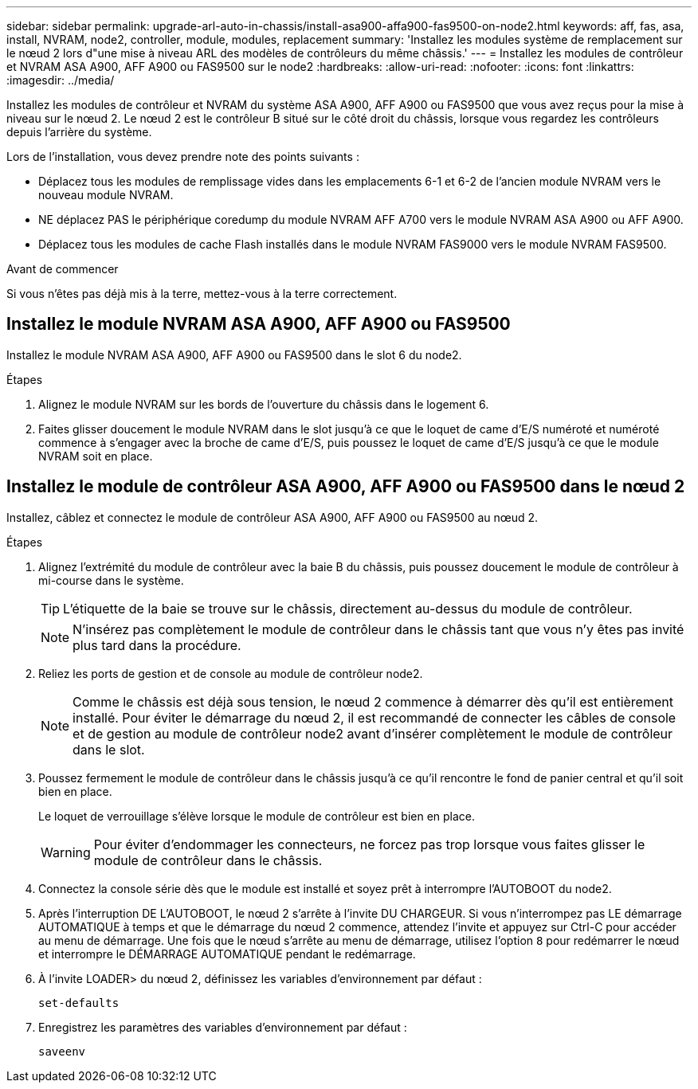 ---
sidebar: sidebar 
permalink: upgrade-arl-auto-in-chassis/install-asa900-affa900-fas9500-on-node2.html 
keywords: aff, fas, asa, install, NVRAM, node2, controller, module, modules, replacement 
summary: 'Installez les modules système de remplacement sur le nœud 2 lors d"une mise à niveau ARL des modèles de contrôleurs du même châssis.' 
---
= Installez les modules de contrôleur et NVRAM ASA A900, AFF A900 ou FAS9500 sur le node2
:hardbreaks:
:allow-uri-read: 
:nofooter: 
:icons: font
:linkattrs: 
:imagesdir: ../media/


[role="lead"]
Installez les modules de contrôleur et NVRAM du système ASA A900, AFF A900 ou FAS9500 que vous avez reçus pour la mise à niveau sur le nœud 2. Le nœud 2 est le contrôleur B situé sur le côté droit du châssis, lorsque vous regardez les contrôleurs depuis l'arrière du système.

Lors de l'installation, vous devez prendre note des points suivants :

* Déplacez tous les modules de remplissage vides dans les emplacements 6-1 et 6-2 de l'ancien module NVRAM vers le nouveau module NVRAM.
* NE déplacez PAS le périphérique coredump du module NVRAM AFF A700 vers le module NVRAM ASA A900 ou AFF A900.
* Déplacez tous les modules de cache Flash installés dans le module NVRAM FAS9000 vers le module NVRAM FAS9500.


.Avant de commencer
Si vous n'êtes pas déjà mis à la terre, mettez-vous à la terre correctement.



== Installez le module NVRAM ASA A900, AFF A900 ou FAS9500

Installez le module NVRAM ASA A900, AFF A900 ou FAS9500 dans le slot 6 du node2.

.Étapes
. Alignez le module NVRAM sur les bords de l'ouverture du châssis dans le logement 6.
. Faites glisser doucement le module NVRAM dans le slot jusqu'à ce que le loquet de came d'E/S numéroté et numéroté commence à s'engager avec la broche de came d'E/S, puis poussez le loquet de came d'E/S jusqu'à ce que le module NVRAM soit en place.




== Installez le module de contrôleur ASA A900, AFF A900 ou FAS9500 dans le nœud 2

Installez, câblez et connectez le module de contrôleur ASA A900, AFF A900 ou FAS9500 au nœud 2.

.Étapes
. Alignez l'extrémité du module de contrôleur avec la baie B du châssis, puis poussez doucement le module de contrôleur à mi-course dans le système.
+

TIP: L'étiquette de la baie se trouve sur le châssis, directement au-dessus du module de contrôleur.

+

NOTE: N'insérez pas complètement le module de contrôleur dans le châssis tant que vous n'y êtes pas invité plus tard dans la procédure.

. Reliez les ports de gestion et de console au module de contrôleur node2.
+

NOTE: Comme le châssis est déjà sous tension, le nœud 2 commence à démarrer dès qu'il est entièrement installé. Pour éviter le démarrage du nœud 2, il est recommandé de connecter les câbles de console et de gestion au module de contrôleur node2 avant d'insérer complètement le module de contrôleur dans le slot.

. Poussez fermement le module de contrôleur dans le châssis jusqu'à ce qu'il rencontre le fond de panier central et qu'il soit bien en place.
+
Le loquet de verrouillage s'élève lorsque le module de contrôleur est bien en place.

+

WARNING: Pour éviter d'endommager les connecteurs, ne forcez pas trop lorsque vous faites glisser le module de contrôleur dans le châssis.

. Connectez la console série dès que le module est installé et soyez prêt à interrompre l'AUTOBOOT du node2.
. Après l'interruption DE L'AUTOBOOT, le nœud 2 s'arrête à l'invite DU CHARGEUR. Si vous n'interrompez pas LE démarrage AUTOMATIQUE à temps et que le démarrage du nœud 2 commence, attendez l'invite et appuyez sur Ctrl-C pour accéder au menu de démarrage. Une fois que le nœud s'arrête au menu de démarrage, utilisez l'option `8` pour redémarrer le nœud et interrompre le DÉMARRAGE AUTOMATIQUE pendant le redémarrage.
. À l'invite LOADER> du nœud 2, définissez les variables d'environnement par défaut :
+
`set-defaults`

. Enregistrez les paramètres des variables d'environnement par défaut :
+
`saveenv`


